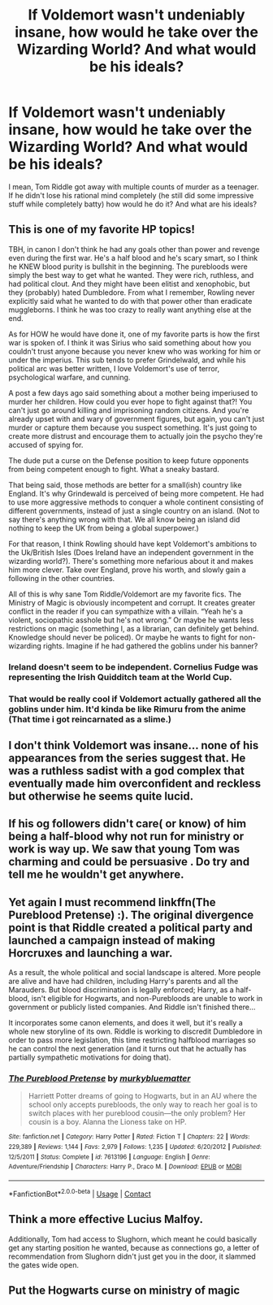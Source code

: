#+TITLE: If Voldemort wasn't undeniably insane, how would he take over the Wizarding World? And what would be his ideals?

* If Voldemort wasn't undeniably insane, how would he take over the Wizarding World? And what would be his ideals?
:PROPERTIES:
:Author: airhead_gemini
:Score: 20
:DateUnix: 1609535199.0
:DateShort: 2021-Jan-02
:FlairText: Discussion
:END:
I mean, Tom Riddle got away with multiple counts of murder as a teenager. If he didn't lose his rational mind completely (he still did some impressive stuff while completely batty) how would he do it? And what are his ideals?


** This is one of my favorite HP topics!

TBH, in canon I don't think he had any goals other than power and revenge even during the first war. He's a half blood and he's scary smart, so I think he KNEW blood purity is bullshit in the beginning. The purebloods were simply the best way to get what he wanted. They were rich, ruthless, and had political clout. And they might have been elitist and xenophobic, but they (probably) hated Dumbledore. From what I remember, Rowling never explicitly said what he wanted to do with that power other than eradicate muggleborns. I think he was too crazy to really want anything else at the end.

As for HOW he would have done it, one of my favorite parts is how the first war is spoken of. I think it was Sirius who said something about how you couldn't trust anyone because you never knew who was working for him or under the imperius. This sub tends to prefer Grindelwald, and while his political arc was better written, I love Voldemort's use of terror, psychological warfare, and cunning.

A post a few days ago said something about a mother being imperiused to murder her children. How could you ever hope to fight against that?! You can't just go around killing and imprisoning random citizens. And you're already upset with and wary of government figures, but again, you can't just murder or capture them because you suspect something. It's just going to create more distrust and encourage them to actually join the psycho they're accused of spying for.

The dude put a curse on the Defense position to keep future opponents from being competent enough to fight. What a sneaky bastard.

That being said, those methods are better for a small(ish) country like England. It's why Grindewald is perceived of being more competent. He had to use more aggressive methods to conquer a whole continent consisting of different governments, instead of just a single country on an island. (Not to say there's anything wrong with that. We all know being an island did nothing to keep the UK from being a global superpower.)

For that reason, I think Rowling should have kept Voldemort's ambitions to the Uk/British Isles (Does Ireland have an independent government in the wizarding world?). There's something more nefarious about it and makes him more clever. Take over England, prove his worth, and slowly gain a following in the other countries.

All of this is why sane Tom Riddle/Voldemort are my favorite fics. The Ministry of Magic is obviously incompetent and corrupt. It creates greater conflict in the reader if you can sympathize with a villain. “Yeah he's a violent, sociopathic asshole but he's not wrong.” Or maybe he wants less restrictions on magic (something I, as a librarian, can definitely get behind. Knowledge should never be policed). Or maybe he wants to fight for non-wizarding rights. Imagine if he had gathered the goblins under his banner?
:PROPERTIES:
:Author: darlingnicky
:Score: 23
:DateUnix: 1609539090.0
:DateShort: 2021-Jan-02
:END:

*** Ireland doesn't seem to be independent. Cornelius Fudge was representing the Irish Quidditch team at the World Cup.
:PROPERTIES:
:Author: callmesalticidae
:Score: 6
:DateUnix: 1609621791.0
:DateShort: 2021-Jan-03
:END:


*** That would be really cool if Voldemort actually gathered all the goblins under him. It'd kinda be like Rimuru from the anime (That time i got reincarnated as a slime.)
:PROPERTIES:
:Author: Annoying_pirate
:Score: 4
:DateUnix: 1609579896.0
:DateShort: 2021-Jan-02
:END:


** I don't think Voldemort was insane... none of his appearances from the series suggest that. He was a ruthless sadist with a god complex that eventually made him overconfident and reckless but otherwise he seems quite lucid.
:PROPERTIES:
:Author: I_love_DPs
:Score: 14
:DateUnix: 1609538622.0
:DateShort: 2021-Jan-02
:END:


** If his og followers didn't care( or know) of him being a half-blood why not run for ministry or work is way up. We saw that young Tom was charming and could be persuasive . Do try and tell me he wouldn't get anywhere.
:PROPERTIES:
:Author: Garrdan2002
:Score: 4
:DateUnix: 1609550906.0
:DateShort: 2021-Jan-02
:END:


** Yet again I must recommend linkffn(The Pureblood Pretense) :). The original divergence point is that Riddle created a political party and launched a campaign instead of making Horcruxes and launching a war.

As a result, the whole political and social landscape is altered. More people are alive and have had children, including Harry's parents and all the Marauders. But blood discrimination is legally enforced; Harry, as a half-blood, isn't eligible for Hogwarts, and non-Purebloods are unable to work in government or publicly listed companies. And Riddle isn't finished there...

It incorporates some canon elements, and does it well, but it's really a whole new storyline of its own. Riddle is working to discredit Dumbledore in order to pass more legislation, this time restricting halfblood marriages so he can control the next generation (and it turns out that he actually has partially sympathetic motivations for doing that).
:PROPERTIES:
:Author: thrawnca
:Score: 3
:DateUnix: 1609582263.0
:DateShort: 2021-Jan-02
:END:

*** [[https://www.fanfiction.net/s/7613196/1/][*/The Pureblood Pretense/*]] by [[https://www.fanfiction.net/u/3489773/murkybluematter][/murkybluematter/]]

#+begin_quote
  Harriett Potter dreams of going to Hogwarts, but in an AU where the school only accepts purebloods, the only way to reach her goal is to switch places with her pureblood cousin---the only problem? Her cousin is a boy. Alanna the Lioness take on HP.
#+end_quote

^{/Site/:} ^{fanfiction.net} ^{*|*} ^{/Category/:} ^{Harry} ^{Potter} ^{*|*} ^{/Rated/:} ^{Fiction} ^{T} ^{*|*} ^{/Chapters/:} ^{22} ^{*|*} ^{/Words/:} ^{229,389} ^{*|*} ^{/Reviews/:} ^{1,144} ^{*|*} ^{/Favs/:} ^{2,979} ^{*|*} ^{/Follows/:} ^{1,235} ^{*|*} ^{/Updated/:} ^{6/20/2012} ^{*|*} ^{/Published/:} ^{12/5/2011} ^{*|*} ^{/Status/:} ^{Complete} ^{*|*} ^{/id/:} ^{7613196} ^{*|*} ^{/Language/:} ^{English} ^{*|*} ^{/Genre/:} ^{Adventure/Friendship} ^{*|*} ^{/Characters/:} ^{Harry} ^{P.,} ^{Draco} ^{M.} ^{*|*} ^{/Download/:} ^{[[http://www.ff2ebook.com/old/ffn-bot/index.php?id=7613196&source=ff&filetype=epub][EPUB]]} ^{or} ^{[[http://www.ff2ebook.com/old/ffn-bot/index.php?id=7613196&source=ff&filetype=mobi][MOBI]]}

--------------

*FanfictionBot*^{2.0.0-beta} | [[https://github.com/FanfictionBot/reddit-ffn-bot/wiki/Usage][Usage]] | [[https://www.reddit.com/message/compose?to=tusing][Contact]]
:PROPERTIES:
:Author: FanfictionBot
:Score: 1
:DateUnix: 1609582281.0
:DateShort: 2021-Jan-02
:END:


** Think a more effective Lucius Malfoy.

Additionally, Tom had access to Slughorn, which meant he could basically get any starting position he wanted, because as connections go, a letter of recommendation from Slughorn didn't just get you in the door, it slammed the gates wide open.
:PROPERTIES:
:Author: PuzzleheadedPool1
:Score: 2
:DateUnix: 1609611274.0
:DateShort: 2021-Jan-02
:END:


** Put the Hogwarts curse on ministry of magic
:PROPERTIES:
:Author: Monkss1998
:Score: 3
:DateUnix: 1609537798.0
:DateShort: 2021-Jan-02
:END:

